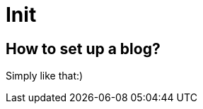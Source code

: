 = Init

:published_at: 2016-01-11
:hp-tags: intro, stuff

== How to set up a blog?

Simply like that:) 
